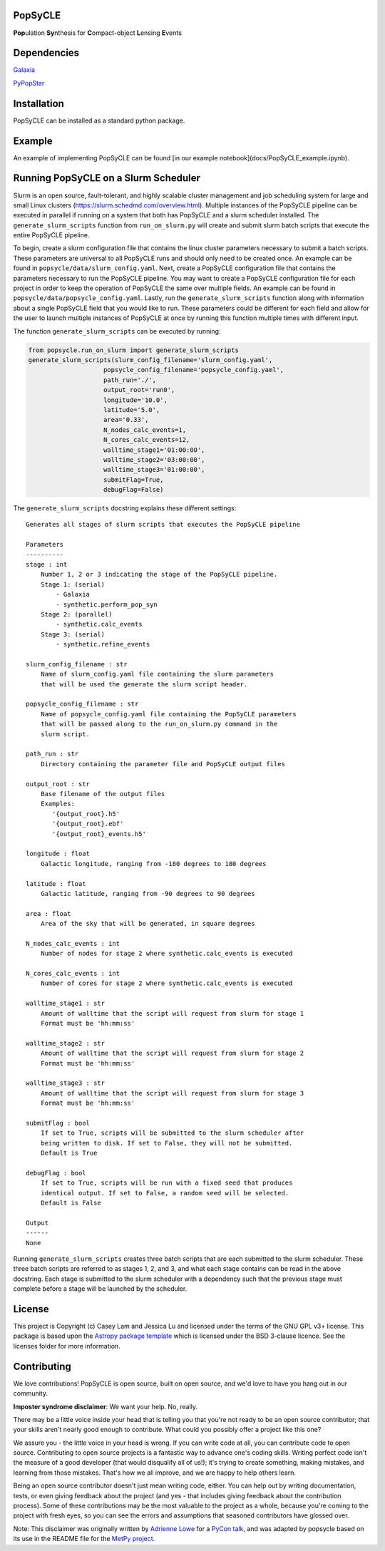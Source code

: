 PopSyCLE
--------

.. image:: http://img.shields.io/badge/powered%20by-AstroPy-orange.svg?style=flat
    :target: http://www.astropy.org
    :alt: Powered by Astropy Badge

**Pop**\ulation **Sy**\nthesis for **C**\ompact-object **L**\ensing **E**\vents


Dependencies
------------
`Galaxia <http://galaxia.sourceforge.net>`_

`PyPopStar <https://pypopstar.readthedocs.io/en/latest/>`_


Installation
------------

PopSyCLE can be installed as a standard python package.

Example
-------

An example of implementing PopSyCLE can be found
[in our example notebook](docs/PopSyCLE_example.ipynb).

Running PopSyCLE on a Slurm Scheduler
-------------------------------------

Slurm is an open source, fault-tolerant, and highly scalable cluster management
and job scheduling system for large and small Linux clusters
(https://slurm.schedmd.com/overview.html). Multiple instances of the PopSyCLE
pipeline can be executed in parallel if running on a system that both has
PopSyCLE and a slurm scheduler installed. The ``generate_slurm_scripts``
function from ``run_on_slurm.py`` will create and submit slurm batch scripts
that execute the entire PopSyCLE pipeline.

To begin, create a slurm configuration file that contains the linux cluster
parameters necessary to submit a batch scripts. These parameters are universal
to all PopSyCLE runs and should only need to be created once. An example can be
found in ``popsycle/data/slurm_config.yaml``. Next, create a PopSyCLE
configuration file that contains the parameters necessary to run the PopSyCLE
pipeline. You may want to create a PopSyCLE configuration file for
each project in order to keep the operation of PopSyCLE the same over multiple
fields. An example can be found in ``popsycle/data/popsycle_config.yaml``.
Lastly, run the ``generate_slurm_scripts`` function along with information
about a single PopSyCLE field that you would like to run. These parameters
could be different for each field and allow for the user to launch multiple
instances of PopSyCLE at once by running this function multiple times with
different input.

The function ``generate_slurm_scripts`` can be executed by running:

.. code-block:: python

   from popsycle.run_on_slurm import generate_slurm_scripts
   generate_slurm_scripts(slurm_config_filename='slurm_config.yaml',
                       popsycle_config_filename='popsycle_config.yaml',
                       path_run='./',
                       output_root='run0',
                       longitude='10.0',
                       latitude='5.0',
                       area='0.33',
                       N_nodes_calc_events=1,
                       N_cores_calc_events=12,
                       walltime_stage1='01:00:00',
                       walltime_stage2='03:00:00',
                       walltime_stage3='01:00:00',
                       submitFlag=True,
                       debugFlag=False)


The ``generate_slurm_scripts`` docstring explains these different settings::

    Generates all stages of slurm scripts that executes the PopSyCLE pipeline

    Parameters
    ----------
    stage : int
        Number 1, 2 or 3 indicating the stage of the PopSyCLE pipeline.
        Stage 1: (serial)
            - Galaxia
            - synthetic.perform_pop_syn
        Stage 2: (parallel)
            - synthetic.calc_events
        Stage 3: (serial)
            - synthetic.refine_events

    slurm_config_filename : str
        Name of slurm_config.yaml file containing the slurm parameters
        that will be used the generate the slurm script header.

    popsycle_config_filename : str
        Name of popsycle_config.yaml file containing the PopSyCLE parameters
        that will be passed along to the run_on_slurm.py command in the
        slurm script.

    path_run : str
        Directory containing the parameter file and PopSyCLE output files

    output_root : str
        Base filename of the output files
        Examples:
           '{output_root}.h5'
           '{output_root}.ebf'
           '{output_root}_events.h5'

    longitude : float
        Galactic longitude, ranging from -180 degrees to 180 degrees

    latitude : float
        Galactic latitude, ranging from -90 degrees to 90 degrees

    area : float
        Area of the sky that will be generated, in square degrees

    N_nodes_calc_events : int
        Number of nodes for stage 2 where synthetic.calc_events is executed

    N_cores_calc_events : int
        Number of cores for stage 2 where synthetic.calc_events is executed

    walltime_stage1 : str
        Amount of walltime that the script will request from slurm for stage 1
        Format must be 'hh:mm:ss'

    walltime_stage2 : str
        Amount of walltime that the script will request from slurm for stage 2
        Format must be 'hh:mm:ss'

    walltime_stage3 : str
        Amount of walltime that the script will request from slurm for stage 3
        Format must be 'hh:mm:ss'

    submitFlag : bool
        If set to True, scripts will be submitted to the slurm scheduler after
        being written to disk. If set to False, they will not be submitted.
        Default is True

    debugFlag : bool
        If set to True, scripts will be run with a fixed seed that produces
        identical output. If set to False, a random seed will be selected.
        Default is False

    Output
    ------
    None

Running ``generate_slurm_scripts`` creates three batch scripts that are each
submitted to the slurm scheduler. These three batch scripts are referred to as
stages 1, 2, and 3, and what each stage contains can be read in the above
docstring. Each stage is submitted to the slurm scheduler with a dependency
such that the previous stage must complete before a stage will be launched by
the scheduler.

License
-------

This project is Copyright (c) Casey Lam and Jessica Lu and licensed under
the terms of the GNU GPL v3+ license. This package is based upon
the `Astropy package template <https://github.com/astropy/package-template>`_
which is licensed under the BSD 3-clause licence. See the licenses folder for
more information.


Contributing
------------

We love contributions! PopSyCLE is open source,
built on open source, and we'd love to have you hang out in our community.

**Imposter syndrome disclaimer**: We want your help. No, really.

There may be a little voice inside your head that is telling you that you're not
ready to be an open source contributor; that your skills aren't nearly good
enough to contribute. What could you possibly offer a project like this one?

We assure you - the little voice in your head is wrong. If you can write code at
all, you can contribute code to open source. Contributing to open source
projects is a fantastic way to advance one's coding skills. Writing perfect code
isn't the measure of a good developer (that would disqualify all of us!); it's
trying to create something, making mistakes, and learning from those
mistakes. That's how we all improve, and we are happy to help others learn.

Being an open source contributor doesn't just mean writing code, either. You can
help out by writing documentation, tests, or even giving feedback about the
project (and yes - that includes giving feedback about the contribution
process). Some of these contributions may be the most valuable to the project as
a whole, because you're coming to the project with fresh eyes, so you can see
the errors and assumptions that seasoned contributors have glossed over.

Note: This disclaimer was originally written by
`Adrienne Lowe <https://github.com/adriennefriend>`_ for a
`PyCon talk <https://www.youtube.com/watch?v=6Uj746j9Heo>`_, and was adapted by
popsycle based on its use in the README file for the
`MetPy project <https://github.com/Unidata/MetPy>`_.
